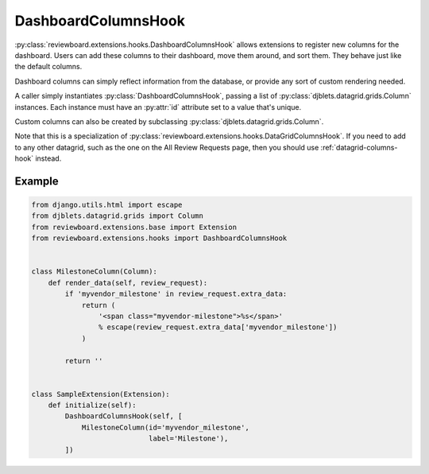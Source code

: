 .. _dashboard-columns-hook:

====================
DashboardColumnsHook
====================

:py:class:`reviewboard.extensions.hooks.DashboardColumnsHook` allows
extensions to register new columns for the dashboard. Users can add these
columns to their dashboard, move them around, and sort them. They behave just
like the default columns.

Dashboard columns can simply reflect information from the database, or
provide any sort of custom rendering needed.

A caller simply instantiates :py:class:`DashboardColumnsHook`, passing a list
of :py:class:`djblets.datagrid.grids.Column` instances. Each instance must
have an :py:attr:`id` attribute set to a value that's unique.

Custom columns can also be created by subclassing
:py:class:`djblets.datagrid.grids.Column`.

Note that this is a specialization of
:py:class:`reviewboard.extensions.hooks.DataGridColumnsHook`. If you need to
add to any other datagrid, such as the one on the All Review Requests page,
then you should use :ref:`datagrid-columns-hook` instead.


Example
=======

.. code-block:: python

    from django.utils.html import escape
    from djblets.datagrid.grids import Column
    from reviewboard.extensions.base import Extension
    from reviewboard.extensions.hooks import DashboardColumnsHook


    class MilestoneColumn(Column):
        def render_data(self, review_request):
            if 'myvendor_milestone' in review_request.extra_data:
                return (
                    '<span class="myvendor-milestone">%s</span>'
                    % escape(review_request.extra_data['myvendor_milestone'])
                )

            return ''


    class SampleExtension(Extension):
        def initialize(self):
            DashboardColumnsHook(self, [
                MilestoneColumn(id='myvendor_milestone',
                                label='Milestone'),
            ])

